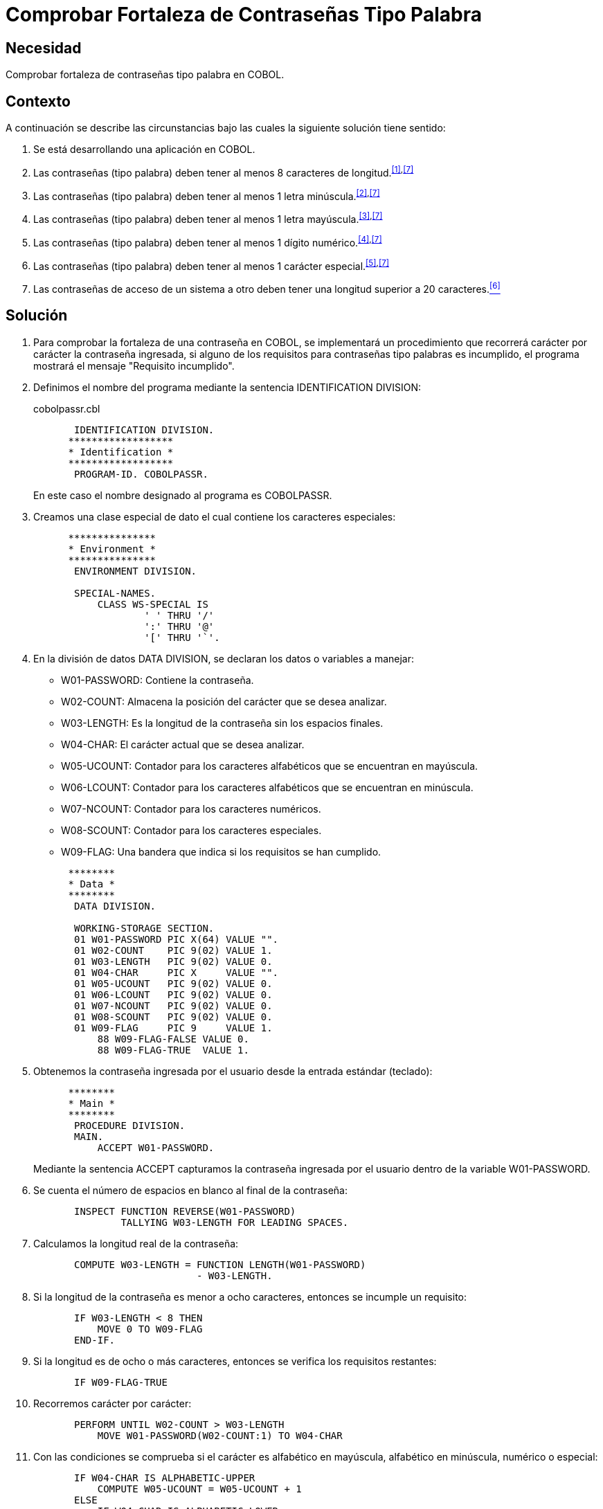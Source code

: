 :slug: defends/cobol/fortaleza-contrasena-palabra/
:category: cobol
:description: Nuestros ethical hackers explican cómo evitar vulnerabilidades de seguridad mediante la programación segura en COBOL al comprobar la fortaleza de las contraseñas tipo palabra. Los atacantes pueden obtener una contraseña por fuerza bruta por lo cual es importante contar con una contraseña segura.
:keywords: Cobol, Seguridad, Fortaleza, Contraseña, Palabra, Buenas prácticas.
:defends: yes

= Comprobar Fortaleza de Contraseñas Tipo Palabra

== Necesidad

Comprobar fortaleza de contraseñas tipo palabra en +COBOL+.

== Contexto

A continuación se describe las circunstancias
bajo las cuales la siguiente solución tiene sentido:

. Se está desarrollando una aplicación en +COBOL+.
. Las contraseñas (tipo palabra)
deben tener al menos 8 caracteres de longitud.^<<r1,[1]>>,<<r7,[7]>>^
. Las contraseñas (tipo palabra)
deben tener al menos 1 letra minúscula.^<<r2,[2]>>,<<r7,[7]>>^
. Las contraseñas (tipo palabra)
deben tener al menos 1 letra mayúscula.^<<r3,[3]>>,<<r7,[7]>>^
. Las contraseñas (tipo palabra)
deben tener al menos 1 dígito numérico.^<<r4,[4]>>,<<r7,[7]>>^
. Las contraseñas (tipo palabra)
deben tener al menos 1 carácter especial.^<<r5,[5]>>,<<r7,[7]>>^
. Las contraseñas de acceso de un sistema a otro
deben tener una longitud superior a 20 caracteres.<<r6,^[6]^>>

== Solución

. Para comprobar la fortaleza de una contraseña en +COBOL+,
se implementará un procedimiento que recorrerá
carácter por carácter la contraseña ingresada,
si alguno de los requisitos
para contraseñas tipo palabras es incumplido,
el programa mostrará el mensaje "Requisito incumplido".

. Definimos el nombre del programa
mediante la sentencia +IDENTIFICATION DIVISION+:
+
.cobolpassr.cbl
[source,cobol,linenums]
----
       IDENTIFICATION DIVISION.
      ******************
      * Identification *
      ******************
       PROGRAM-ID. COBOLPASSR.
----
+
En este caso el nombre designado al programa es +COBOLPASSR+.

. Creamos una clase especial de dato
el cual contiene los caracteres especiales:
+
[source,cobol,linenums]
----
      ***************
      * Environment *
      ***************
       ENVIRONMENT DIVISION.

       SPECIAL-NAMES.
           CLASS WS-SPECIAL IS
                   ' ' THRU '/'
                   ':' THRU '@'
                   '[' THRU '`'.
----

. En la división de datos +DATA DIVISION+,
se declaran los datos o variables a manejar:

* +W01-PASSWORD:+ Contiene la contraseña.

* +W02-COUNT:+ Almacena la posición del carácter que se desea analizar.

* +W03-LENGTH:+ Es la longitud de la contraseña
sin los espacios finales.

* +W04-CHAR:+ El carácter actual que se desea analizar.

* +W05-UCOUNT:+ Contador para los caracteres alfabéticos
que se encuentran en mayúscula.

* +W06-LCOUNT:+ Contador para los caracteres alfabéticos
que se encuentran en minúscula.

* +W07-NCOUNT:+ Contador para los caracteres numéricos.

* +W08-SCOUNT:+ Contador para los caracteres especiales.

* +W09-FLAG:+ Una bandera que indica si los requisitos se han cumplido.

+
[source,cobol,linenums]
----
      ********
      * Data *
      ********
       DATA DIVISION.

       WORKING-STORAGE SECTION.
       01 W01-PASSWORD PIC X(64) VALUE "".
       01 W02-COUNT    PIC 9(02) VALUE 1.
       01 W03-LENGTH   PIC 9(02) VALUE 0.
       01 W04-CHAR     PIC X     VALUE "".
       01 W05-UCOUNT   PIC 9(02) VALUE 0.
       01 W06-LCOUNT   PIC 9(02) VALUE 0.
       01 W07-NCOUNT   PIC 9(02) VALUE 0.
       01 W08-SCOUNT   PIC 9(02) VALUE 0.
       01 W09-FLAG     PIC 9     VALUE 1.
           88 W09-FLAG-FALSE VALUE 0.
           88 W09-FLAG-TRUE  VALUE 1.
----

. Obtenemos la contraseña ingresada por el usuario
desde la entrada estándar (teclado):
+
[source,cobol,linenums]
----
      ********
      * Main *
      ********
       PROCEDURE DIVISION.
       MAIN.
           ACCEPT W01-PASSWORD.
----
+
Mediante la sentencia +ACCEPT+ capturamos
la contraseña ingresada por el usuario
dentro de la variable +W01-PASSWORD+.

. Se cuenta el número de espacios en blanco al final de la contraseña:
+
[source,cobol,linenums]
----
       INSPECT FUNCTION REVERSE(W01-PASSWORD)
               TALLYING W03-LENGTH FOR LEADING SPACES.
----

. Calculamos la longitud real de la contraseña:
+
[source,cobol,linenums]
----
       COMPUTE W03-LENGTH = FUNCTION LENGTH(W01-PASSWORD)
                            - W03-LENGTH.
----

. Si la longitud de la contraseña
es menor a ocho caracteres,
entonces se incumple un requisito:
+
[source,cobol,linenums]
----
       IF W03-LENGTH < 8 THEN
           MOVE 0 TO W09-FLAG
       END-IF.
----

. Si la longitud es de ocho o más caracteres,
entonces se verifica los requisitos restantes:
+
[source,cobol,linenums]
----
       IF W09-FLAG-TRUE
----

. Recorremos carácter por carácter:
+
[source,cobol,linenums]
----
       PERFORM UNTIL W02-COUNT > W03-LENGTH
           MOVE W01-PASSWORD(W02-COUNT:1) TO W04-CHAR
----

. Con las condiciones se comprueba
si el carácter es alfabético en mayúscula,
alfabético en minúscula, numérico o especial:
+
[source,cobol,linenums]
----
       IF W04-CHAR IS ALPHABETIC-UPPER
           COMPUTE W05-UCOUNT = W05-UCOUNT + 1
       ELSE
           IF W04-CHAR IS ALPHABETIC-LOWER
               COMPUTE W06-LCOUNT = W06-LCOUNT + 1
           ELSE
               IF W04-CHAR IS NUMERIC
                   COMPUTE W07-NCOUNT = W07-NCOUNT + 1
               ELSE
                   IF W04-CHAR IS WS-SPECIAL
                       COMPUTE W08-SCOUNT = W08-SCOUNT + 1
                   END-IF
               END-IF
           END-IF
       END-IF
----

. Incrementamos el contador de la posición del carácter a analizar:
+
[source,cobol,linenums]
----
               COMPUTE W02-COUNT = W02-COUNT + 1
           END-PERFORM
       END-IF.
----

. Finalmente se comprueba el número de ocurrencias
para cada tipo de carácter:
+
[source,cobol,linenums]
----
       IF W05-UCOUNT = 0 OR W06-LCOUNT = 0 OR
          W07-NCOUNT = 0 OR W08-SCOUNT = 0
           MOVE 0 TO W09-FLAG
       END-IF.
----

. Mostramos el respectivo mensaje:
+
[source,cobol,linenums]
----
       IF W09-FLAG-TRUE
           DISPLAY "Requisito cumplido"
       ELSE
           DISPLAY "Requisito incumplido"
       END-IF.

       STOP RUN.
----

. A continuación, se muestra una tabla
con las algunas de las pruebas realizadas
para contraseñas comunes y no comunes:
+
.Pruebas realizadas con contraseñas comunes y no comunes.
[options="header"]
|====
|Contraseña |Resultado

|admin
|false

|1026102983
|false

|tex385
|false

|HolaMundo
|false

|1aA!
|false

|1aA!mmmm
|true

|lm123Dwde2##
|true

|====

== Descargas

Puedes descargar el código fuente
pulsando en el siguiente enlace:

. [button]#link:src/cobolpassr.cbl[cobolpassr.cbl]# contiene
todas las instrucciones +COBOL+ del programa.

== Referencias

. [[r1]] link:../../../rules/996/[REQ.996 Contraseñas con al menos 8 caracteres].
. [[r2]] link:../../../rules/995/[REQ.995 Contraseñas con al menos 1 minúscula].
. [[r3]] link:../../../rules/994/[REQ.994 Contraseñas con al menos 1 mayúscula].
. [[r4]] link:../../../rules/993/[REQ.993 Contraseñas con al menos 1 dígito].
. [[r5]] link:../../../rules/992/[REQ.992 Contraseñas con 1 carácter especial].
. [[r6]] link:../../../rules/133/[REQ.133 Contraseñas de más de 20 caracteres].
. [[r7]] link:https://www.paypal.com/us/selfhelp/article/Tips-for-creating-a-secure-password-FAQ3152[Tips for creating a secure password].
